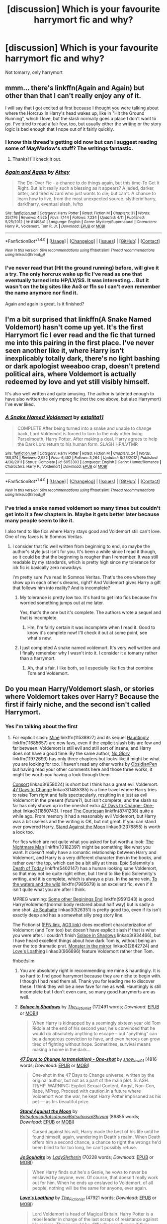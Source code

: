 #+TITLE: [discussion] Which is your favourite harrymort fic and why?

* [discussion] Which is your favourite harrymort fic and why?
:PROPERTIES:
:Author: Ukelele-in-the-rain
:Score: 6
:DateUnix: 1466148230.0
:DateShort: 2016-Jun-17
:FlairText: Discussion
:END:
Not tomarry, only harrymort


** mmm... there's linkffn(Again and Again) but other than that I can't really enjoy any of it.

I will say that I got excited at first because I thought you were talking about where the Horcrux in Harry's head wakes up, like in "Hit the Ground Running", which I love, but the slash normally goes a place I don't want to go. I've tried to read a fair few, too, but usually either the writing or the story logic is bad enough that I nope out of it fairly quickly.
:PROPERTIES:
:Author: cavelioness
:Score: 4
:DateUnix: 1466198817.0
:DateShort: 2016-Jun-18
:END:

*** I know this thread's getting old now but can I suggest reading some of MayMarlow's stuff? The writings fantastic.
:PROPERTIES:
:Author: RiddledSilly
:Score: 2
:DateUnix: 1480673215.0
:DateShort: 2016-Dec-02
:END:

**** Thanks! I'll check it out.
:PROPERTIES:
:Author: cavelioness
:Score: 1
:DateUnix: 1480747964.0
:DateShort: 2016-Dec-03
:END:


*** [[http://www.fanfiction.net/s/8149841/1/][*/Again and Again/*]] by [[https://www.fanfiction.net/u/2328854/Athey][/Athey/]]

#+begin_quote
  The Do-Over Fic - a chance to do things again, but this time-To Get it Right. But is it really such a blessing as it appears? A jaded, darker, bitter, and tired wizard who just wants to die; but can't. A chance to learn how to live, from the most unexpected source. slytherin!harry, dark!harry, eventual slash, lv/hp
#+end_quote

^{/Site/: [[http://www.fanfiction.net/][fanfiction.net]] *|* /Category/: Harry Potter *|* /Rated/: Fiction M *|* /Chapters/: 31 *|* /Words/: 257,176 *|* /Reviews/: 4,525 *|* /Favs/: 7,144 *|* /Follows/: 7,234 *|* /Updated/: 4/11 *|* /Published/: 5/25/2012 *|* /id/: 8149841 *|* /Language/: English *|* /Genre/: Mystery/Supernatural *|* /Characters/: Harry P., Voldemort, Tom R. Jr. *|* /Download/: [[http://www.ff2ebook.com/old/ffn-bot/index.php?id=8149841&source=ff&filetype=epub][EPUB]] or [[http://www.ff2ebook.com/old/ffn-bot/index.php?id=8149841&source=ff&filetype=mobi][MOBI]]}

--------------

*FanfictionBot*^{1.4.0} *|* [[[https://github.com/tusing/reddit-ffn-bot/wiki/Usage][Usage]]] | [[[https://github.com/tusing/reddit-ffn-bot/wiki/Changelog][Changelog]]] | [[[https://github.com/tusing/reddit-ffn-bot/issues/][Issues]]] | [[[https://github.com/tusing/reddit-ffn-bot/][GitHub]]] | [[[https://www.reddit.com/message/compose?to=tusing][Contact]]]

^{/New in this version: Slim recommendations using/ ffnbot!slim! /Thread recommendations using/ linksub(thread_id)!}
:PROPERTIES:
:Author: FanfictionBot
:Score: 1
:DateUnix: 1466198861.0
:DateShort: 2016-Jun-18
:END:


*** I've never read that (Hit the ground running) before, will give it a try. The only horcrux wake up fic I've read as one that eventually turned into HP/LV/SS. It was interesting... But it wasn't on the big sites like Ao3 or ffn so I can't even remember the name anymore nor find it.

Again and again is great. Is it finished?
:PROPERTIES:
:Author: Ukelele-in-the-rain
:Score: 1
:DateUnix: 1466217115.0
:DateShort: 2016-Jun-18
:END:


** I'm a bit surprised that linkffn(A Snake Named Voldemort) hasn't come up yet. It's the first Harrymort fic I ever read and the fic that turned me into this pairing in the first place. I've never seen another like it, where Harry isn't inexplicably totally dark, there's no light bashing or dark apologist weeaboo crap, doesn't pretend political airs, where Voldemort is actually redeemed by love and yet still visibly himself.

It's also well written and quite amusing. The author is talented enough to have also written the only mpreg fic (not the one above, but also Harrymort) I've ever liked.
:PROPERTIES:
:Author: Selofain
:Score: 4
:DateUnix: 1466212574.0
:DateShort: 2016-Jun-18
:END:

*** [[http://www.fanfiction.net/s/6953303/1/][*/A Snake Named Voldemort/*]] by [[https://www.fanfiction.net/u/2641800/estalita11][/estalita11/]]

#+begin_quote
  COMPLETE After being turned into a snake and unable to change back, Lord Voldemort is forced to turn to the only other living Parselmouth, Harry Potter. After making a deal, Harry agrees to help the Dark Lord return to his human form. SLASH HP/LVTMR
#+end_quote

^{/Site/: [[http://www.fanfiction.net/][fanfiction.net]] *|* /Category/: Harry Potter *|* /Rated/: Fiction M *|* /Chapters/: 24 *|* /Words/: 185,074 *|* /Reviews/: 2,952 *|* /Favs/: 6,452 *|* /Follows/: 3,264 *|* /Updated/: 6/25/2012 *|* /Published/: 4/30/2011 *|* /Status/: Complete *|* /id/: 6953303 *|* /Language/: English *|* /Genre/: Humor/Romance *|* /Characters/: Harry P., Voldemort *|* /Download/: [[http://www.ff2ebook.com/old/ffn-bot/index.php?id=6953303&source=ff&filetype=epub][EPUB]] or [[http://www.ff2ebook.com/old/ffn-bot/index.php?id=6953303&source=ff&filetype=mobi][MOBI]]}

--------------

*FanfictionBot*^{1.4.0} *|* [[[https://github.com/tusing/reddit-ffn-bot/wiki/Usage][Usage]]] | [[[https://github.com/tusing/reddit-ffn-bot/wiki/Changelog][Changelog]]] | [[[https://github.com/tusing/reddit-ffn-bot/issues/][Issues]]] | [[[https://github.com/tusing/reddit-ffn-bot/][GitHub]]] | [[[https://www.reddit.com/message/compose?to=tusing][Contact]]]

^{/New in this version: Slim recommendations using/ ffnbot!slim! /Thread recommendations using/ linksub(thread_id)!}
:PROPERTIES:
:Author: FanfictionBot
:Score: 1
:DateUnix: 1466212585.0
:DateShort: 2016-Jun-18
:END:


*** I've tried a snake named voldemort so many times but couldn't get into it a few chapters in. Maybe it gets better later because many people seem to like it.

I also tend to like fics where Harry stays good and Voldemort still can't love. One of my faves is In Somnos Veritas.
:PROPERTIES:
:Author: Ukelele-in-the-rain
:Score: 1
:DateUnix: 1466217368.0
:DateShort: 2016-Jun-18
:END:

**** I consider that fic well written from beginning to end, so maybe the author's style just isn't for you. It's been a while since I read it though, so it could be that the beginning is rougher than I remember. It was still readable by my standards, which is pretty high since my tolerance for ick fic is basically zero nowadays.

I'm pretty sure I've read In Somnos Veritas. That's the one where they show up in each other's dreams, right? And Voldemort gives Harry a gift that follows him into reality? And is incomplete?
:PROPERTIES:
:Author: Selofain
:Score: 1
:DateUnix: 1466218257.0
:DateShort: 2016-Jun-18
:END:

***** My tolerance is pretty low too. It's hard to get into fics because I'm worried something jumps out at me later.

Yes, that's the one but it's complete. The authors wrote a sequel and that is incomplete.
:PROPERTIES:
:Author: Ukelele-in-the-rain
:Score: 1
:DateUnix: 1466219308.0
:DateShort: 2016-Jun-18
:END:

****** Hm, I'm fairly certain it was incomplete when I read it. Good to know it's complete now! I'll check it out at some point, see what's new.
:PROPERTIES:
:Author: Selofain
:Score: 1
:DateUnix: 1466233178.0
:DateShort: 2016-Jun-18
:END:


***** I just completed A snake named voldemort. It's very well written and I finally remember why I wasn't into it. I consider it a tomarry rather than a harrymort.
:PROPERTIES:
:Author: Ukelele-in-the-rain
:Score: 1
:DateUnix: 1466423462.0
:DateShort: 2016-Jun-20
:END:

****** Ah, that's fair. I like both, so I especially like fics that combine Tom and Voldemort.
:PROPERTIES:
:Author: Selofain
:Score: 1
:DateUnix: 1466459737.0
:DateShort: 2016-Jun-21
:END:


** Do you mean Harry/Voldemort slash, or stories where Voldemort takes over Harry? Because the first if fairly niche, and the second isn't called Harrymort.
:PROPERTIES:
:Author: TheBlueMenace
:Score: 2
:DateUnix: 1466162268.0
:DateShort: 2016-Jun-17
:END:

*** Yes I'm talking about the first
:PROPERTIES:
:Author: Ukelele-in-the-rain
:Score: 2
:DateUnix: 1466172039.0
:DateShort: 2016-Jun-17
:END:

**** For explicit slash: [[https://www.fanfiction.net/s/11538927/1/Mine][Mine]] linkffn(11538927) and its sequel [[https://www.fanfiction.net/s/11685657/1/Hauntingly][Hauntingly]] linkffn(11685657) are new favs, even if the explicit slash bits are few and far between. Voldemort is still evil and still sort of insane, and Harry does not have a good time. By the same author, [[https://www.fanfiction.net/s/11972693/1/No-Glory][No Glory]] linkffn(11972693) has only three chapters but looks like it might be what you are looking for too. I haven't read any other works by [[https://www.fanfiction.net/u/6778783/ObsidianPen][ObsidianPen]] but having read your other comments here and those three works, it might be worth you having a look through them.

[[http://archiveofourown.org/works/658024][Consort]] linkao3(658024) is short but I think has a great evil Voldemort. [[http://archiveofourown.org/works/1485385][47 Days to Change]] linkao3(1485385) is a time travel where Harry tries to raise Tom right and fails spectacularly, resulting in a just as evil Voldemort in the present (future?), but isn't complete, and the slash so far has only shown up in the oneshot extra [[http://archiveofourown.org/works/1850743][47 Days to Change- One-shot]] linkao3(1850743). I read [[https://www.fanfiction.net/s/8741238/1/The-Courtesan][The Courtesan]] linkffn(8741238) quite a while ago. From memory it had a reasonably evil Voldemort, but Harry was a bit useless and the writing is OK, but not great. If you can stand over powered Harry, [[http://archiveofourown.org/works/2378855][Stand Against the Moon]] linkao3(2378855) is worth a look too.

For fics which are not quite what you asked for but worth a look: [[https://www.fanfiction.net/s/10182397/1/The-Nightmare-Man][The Nightmare Man]] linkffn(10182397) might be something like what you want. It doesn't really have a romantic relationship between Harry and Voldemort, and Harry is a very different character then in the books, and rather over the top, which can be a bit silly at times. Epic Solemnity's [[https://www.fanfiction.net/s/5402147/1/Death-of-Today][Death of Today]] linkffn(5402147) has a human looking sane Voldemort, so that may not be quite right either, but I tend to like Epic Solemnity's writing, and it is complete, which is always a plus. In the same vein, [[https://www.fanfiction.net/s/7985679/1/To-the-Waters-and-the-Wild][To the waters and the wild]] linkffn(7985679) is an excellent fic, even if it isn't quite what you are after I think.

MPREG warning: [[https://www.fanfiction.net/s/9591343/1/Some-Other-Beginning-s-End][Some other Beginings End]] linkffn(9591343) is good Harry/Voldemort(normal body restored about half way) but is sadly a one shot. [[http://archiveofourown.org/works/526351][Je Souhaite]] linkao3(526351) is pretty good too, even if its isn't exactly deep and has a somewhat silly preg story line.

The Fictionist ([[https://www.fanfiction.net/u/2227840/The-Fictionist][FFN link]], [[http://archiveofourown.org/users/The_Fictionist/works][AO3 link]]) does excellent characterization of Voldemort (and Tom too) but doesn't have explicit slash if that is what you were after. I couldn't finish [[http://archiveofourown.org/works/934466][Solace in Shadows]] linkao3(934466), but I have heard excellent things about how dark Tom is, without being an over the top dramatic prat. [[http://archiveofourown.org/works/2842724][Monster in the mirror]] linkao3(2842724) and [[http://archiveofourown.org/works/966896][Love's Loathing]] linkao3(966896) feature Voldemort rather then Tom.

ffnbot!slim
:PROPERTIES:
:Author: TheBlueMenace
:Score: 2
:DateUnix: 1466258327.0
:DateShort: 2016-Jun-18
:END:

***** You are absolutely right in recommending me mine & hauntingly. It is so hard to find good harrymort because they are niche to begin with. I though I had read them all. Thank you for leading me to discover these. I think they will be a new fave for me as well. Hauntingly is still incomplete but I don't even care, so many good harrymorts are as well.
:PROPERTIES:
:Author: Ukelele-in-the-rain
:Score: 2
:DateUnix: 1466438910.0
:DateShort: 2016-Jun-20
:END:


***** [[http://archiveofourown.org/works/934466][*/Solace in Shadows/*]] by [[http://archiveofourown.org/users/The_Fictionist/pseuds/The_Fictionist][/The_Fictionist/]] (172491 words; /Download/: [[http://archiveofourown.org/downloads/Th/The_Fictionist/934466/Solace%20in%20Shadows.epub?updated_at=1462539347][EPUB]] or [[http://archiveofourown.org/downloads/Th/The_Fictionist/934466/Solace%20in%20Shadows.mobi?updated_at=1462539347][MOBI]])

#+begin_quote
  When Harry is kidnapped by a seemingly sixteen year old Tom Riddle at the end of his second year, he's convinced that he would do absolutely anything to escape -- but "anything" can be a dangerous conviction to have, and even heroes can grow tired of fighting without hope. Sometimes, survival means making a home in the dark...
#+end_quote

[[http://archiveofourown.org/works/1850743][*/47 Days to Change (a translation) - One-shot/*]] by [[http://archiveofourown.org/users/snow_owl01/pseuds/snow_owl01][/snow_owl01/]] (4816 words; /Download/: [[http://archiveofourown.org/downloads/sn/snow_owl01/1850743/47%20Days%20to%20Change%20a%20translation.epub?updated_at=1411276517][EPUB]] or [[http://archiveofourown.org/downloads/sn/snow_owl01/1850743/47%20Days%20to%20Change%20a%20translation.mobi?updated_at=1411276517][MOBI]])

#+begin_quote
  One-shot in the 47 Days to Change universe, written by the original author, but not as a part of the main plot. SLASH. TR/HP. WARNING: Explicit Sexual Content, Angst, Non-Con, Rape, MPreg. Proceed with caution.In a future where Voldemort won the war, he kept Harry Potter imprisoned as his pet --- as his beautiful prize.
#+end_quote

[[http://archiveofourown.org/works/2378855][*/Stand Against the Moon/*]] by [[http://archiveofourown.org/users/Batsutousai/pseuds/Batsutousaihttp://archiveofourown.org/users/Batsutousai/pseuds/Batsutousaihttp://archiveofourown.org/users/Batsutousai/pseuds/Batsutousaihttp://archiveofourown.org/users/Shivani/pseuds/Shivani][/BatsutousaiBatsutousaiBatsutousaiShivani/]] (86855 words; /Download/: [[http://archiveofourown.org/downloads/Ba/Batsutousai/2378855/Stand%20Against%20the%20Moon.epub?updated_at=1457512093][EPUB]] or [[http://archiveofourown.org/downloads/Ba/Batsutousai/2378855/Stand%20Against%20the%20Moon.mobi?updated_at=1457512093][MOBI]])

#+begin_quote
  Cursed against his will, Harry made the best of his life until he found himself, again, wandering in Death's realm. When Death offers him a second chance, a chance to right the wrongs he'd been blind to for too long, he can't possibly refuse.
#+end_quote

[[http://archiveofourown.org/works/526351][*/Je Souhaite/*]] by [[http://archiveofourown.org/users/LadySlytherin/pseuds/LadySlytherin][/LadySlytherin/]] (70228 words; /Download/: [[http://archiveofourown.org/downloads/La/LadySlytherin/526351/Je%20Souhaite.epub?updated_at=1387608493][EPUB]] or [[http://archiveofourown.org/downloads/La/LadySlytherin/526351/Je%20Souhaite.mobi?updated_at=1387608493][MOBI]])

#+begin_quote
  When Harry finds out he's a Genie, he vows to never be enslaved by anyone, ever. Of course, that doesn't really work out for him. When he ends up enslaved to Voldemort, of all people, nothing will be the same for anyone, ever again.
#+end_quote

[[http://archiveofourown.org/works/966896][*/Love's Loathing/*]] by [[http://archiveofourown.org/users/The_Fictionist/pseuds/The_Fictionist][/The_Fictionist/]] (47921 words; /Download/: [[http://archiveofourown.org/downloads/Th/The_Fictionist/966896/Loves%20Loathing.epub?updated_at=1463085186][EPUB]] or [[http://archiveofourown.org/downloads/Th/The_Fictionist/966896/Loves%20Loathing.mobi?updated_at=1463085186][MOBI]])

#+begin_quote
  Lord Voldemort is head of Magical Britain. Harry Potter is a rebel leader in charge of the last scraps of resistance against his regime. Things would be difficult enough even if they hadn't once been engaged.
#+end_quote

[[http://www.fanfiction.net/s/8741238/1/][*/The Courtesan/*]] by [[https://www.fanfiction.net/u/4384879/Drops-of-Nightshade][/Drops of Nightshade/]] (144,902 words, complete; /Download/: [[http://www.ff2ebook.com/old/ffn-bot/index.php?id=8741238&source=ff&filetype=epub][EPUB]] or [[http://www.ff2ebook.com/old/ffn-bot/index.php?id=8741238&source=ff&filetype=mobi][MOBI]])

#+begin_quote
  In the prejudiced world where the Dark Lord won, Harry Potter is part of the servile caste, the lowest caste in the new society. Resigned to a life of servitude as a Courtesan, Harry is instead drawn under the wing of the Dark Lord himself. Between the scheming Order and his powerful benefactor, Harry finds himself steadily drawn deeper into the growing conflict. Eventual LV/HP.
#+end_quote

[[http://www.fanfiction.net/s/10182397/1/][*/The Nightmare Man/*]] by [[https://www.fanfiction.net/u/1274947/Tiro][/Tiro/]] (114,379 words, complete; /Download/: [[http://www.ff2ebook.com/old/ffn-bot/index.php?id=10182397&source=ff&filetype=epub][EPUB]] or [[http://www.ff2ebook.com/old/ffn-bot/index.php?id=10182397&source=ff&filetype=mobi][MOBI]])

#+begin_quote
  In the depths of the Ministry, there is a cell for the world's most dangerous man... and he wants out. Read warnings. No slash.
#+end_quote

[[http://www.fanfiction.net/s/9591343/1/][*/Some Other Beginning's End/*]] by [[https://www.fanfiction.net/u/2189129/BelovedShadow][/BelovedShadow/]] (15,755 words, complete; /Download/: [[http://www.ff2ebook.com/old/ffn-bot/index.php?id=9591343&source=ff&filetype=epub][EPUB]] or [[http://www.ff2ebook.com/old/ffn-bot/index.php?id=9591343&source=ff&filetype=mobi][MOBI]])

#+begin_quote
  Harry reveals the fact that he is a horcrux to Voldemort during the final battle, and Voldemort decides to keep Harry safe and protected. Knowing that he and Voldemort are the only two people who will live forever, Harry distances himself from everyone but Voldemort, and develops a growing fascination with the man and his dark, peculiar, ways. HPLV! Not DH Compliant! MPREG!
#+end_quote

[[http://archiveofourown.org/works/2842724][*/The Monster in the Mirror/*]] by [[http://archiveofourown.org/users/The_Fictionist/pseuds/The_Fictionist][/The_Fictionist/]] (40369 words; /Download/: [[http://archiveofourown.org/downloads/Th/The_Fictionist/2842724/The%20Monster%20in%20the%20Mirror.epub?updated_at=1465992267][EPUB]] or [[http://archiveofourown.org/downloads/Th/The_Fictionist/2842724/The%20Monster%20in%20the%20Mirror.mobi?updated_at=1465992267][MOBI]])

#+begin_quote
  1) The Cruciatus Harry used in the Department of Mysteries was successful. 2) Voldemort arrived just a little bit early.Two small shifts, that change absolutely everything - and understanding is a more dangerous weapon than even Dumbledore could ever have imagined.
#+end_quote

[[http://www.fanfiction.net/s/11538927/1/][*/Mine/*]] by [[https://www.fanfiction.net/u/6778783/ObsidianPen][/ObsidianPen/]] (32,130 words, complete; /Download/: [[http://www.ff2ebook.com/old/ffn-bot/index.php?id=11538927&source=ff&filetype=epub][EPUB]] or [[http://www.ff2ebook.com/old/ffn-bot/index.php?id=11538927&source=ff&filetype=mobi][MOBI]])

#+begin_quote
  He opened his mouth to speak, but he was cut off by an icy statement that caused the hairs on his entire body to stand erect. "I know what you are, Harry Potter... Death will never touch you." SLASH, HP/LV. Darkly disturbing and all sorts of twisted- a story of abduction, possession, and manic obsession. SEQUEL posted: Hauntingly
#+end_quote

[[http://archiveofourown.org/works/1485385][*/47 Days to Change (a translation)/*]] by [[http://archiveofourown.org/users/snow_owl01/pseuds/snow_owl01][/snow_owl01/]] (103911 words; /Download/: [[http://archiveofourown.org/downloads/sn/snow_owl01/1485385/47%20Days%20to%20Change%20a%20translation.epub?updated_at=1462042425][EPUB]] or [[http://archiveofourown.org/downloads/sn/snow_owl01/1485385/47%20Days%20to%20Change%20a%20translation.mobi?updated_at=1462042425][MOBI]])

#+begin_quote
  This is a 'Harry travels back in time to raise Tom' story. An unfortunate tale of one man's failed attempt to mold young Tom into a decent, law-abiding citizen. Instead, as Fate will have it, young Tom grows up to become the same twisted psychopath, who is hell-bent on winning the love of his adoptive father. Harry's consent be damned.
#+end_quote

--------------

/slim!FanfictionBot/^{1.4.0}.
:PROPERTIES:
:Author: FanfictionBot
:Score: 1
:DateUnix: 1466258353.0
:DateShort: 2016-Jun-18
:END:


***** [[http://www.fanfiction.net/s/5402147/1/][*/Death of Today/*]] by [[https://www.fanfiction.net/u/2093991/Epic-Solemnity][/Epic Solemnity/]] (500,882 words, complete; /Download/: [[http://www.ff2ebook.com/old/ffn-bot/index.php?id=5402147&source=ff&filetype=epub][EPUB]] or [[http://www.ff2ebook.com/old/ffn-bot/index.php?id=5402147&source=ff&filetype=mobi][MOBI]])

#+begin_quote
  COMPLETE LV/HP: Raised in a Muggle orphanage, Harry arrives at Hogwarts a bitter boy. Unusually intelligent, he's recruited by the Unspeakables and the Death Eaters at a young age. As he grows older, he constantly has to struggle to keep his footing around a manipulative and bored Dark Lord, who fancies mind games and intellectual entertainment.
#+end_quote

[[http://www.fanfiction.net/s/7985679/1/][*/To the Waters and the Wild/*]] by [[https://www.fanfiction.net/u/2289300/Paimpont][/Paimpont/]] (62,146 words; /Download/: [[http://www.ff2ebook.com/old/ffn-bot/index.php?id=7985679&source=ff&filetype=epub][EPUB]] or [[http://www.ff2ebook.com/old/ffn-bot/index.php?id=7985679&source=ff&filetype=mobi][MOBI]])

#+begin_quote
  While flying back from Godric's Hollow, Hagrid accidentally drops baby Harry over a wild forest. Harry is raised by rebel fairies until his Hogwarts letter arrives. The Dark Lord is in for a surprise... HP/LV romance. SLASH.
#+end_quote

[[http://archiveofourown.org/works/658024][*/Consort/*]] by [[http://archiveofourown.org/users/Kandakicksass/pseuds/Kandakicksass][/Kandakicksass/]] (3915 words; /Download/: [[http://archiveofourown.org/downloads/Ka/Kandakicksass/658024/Consort.epub?updated_at=1387629446][EPUB]] or [[http://archiveofourown.org/downloads/Ka/Kandakicksass/658024/Consort.mobi?updated_at=1387629446][MOBI]])

#+begin_quote
  Things went differently than expected in the graveyard, and Tom Riddle rises again as Voldemort with an anonymous, formidable consort no one recognizes until it's far too late.
#+end_quote

[[http://www.fanfiction.net/s/11685657/1/][*/Hauntingly/*]] by [[https://www.fanfiction.net/u/6778783/ObsidianPen][/ObsidianPen/]] (264,117 words; /Download/: [[http://www.ff2ebook.com/old/ffn-bot/index.php?id=11685657&source=ff&filetype=epub][EPUB]] or [[http://www.ff2ebook.com/old/ffn-bot/index.php?id=11685657&source=ff&filetype=mobi][MOBI]])

#+begin_quote
  Alive. Hidden. Concealed in the metaphorical closet, and the ominous, creaking footsteps outside belong to a monster... He's sniffing the air in anticipation. He's craving more than the scent. Intoxicated by his own bloodlust, and a single, fleeting moment of weakness is all he needs. "...I will have you..." Eventual HP/LV/TR. Sequel to 'Mine'.
#+end_quote

--------------

/slim!FanfictionBot/^{1.4.0}.
:PROPERTIES:
:Author: FanfictionBot
:Score: 1
:DateUnix: 1466258365.0
:DateShort: 2016-Jun-18
:END:


** Harry Potter and the descent into darkness.
:PROPERTIES:
:Score: 2
:DateUnix: 1466171715.0
:DateShort: 2016-Jun-17
:END:


** I'm on cellphone so can't find story numbers, only names I'd say brainstorm001's three works, Mirrored, The cave incident and The love incident. All harrymort, no tommary. For me, the most important part is Voldemort won't become a "good" people easily. He's a villain, and he won't change into a tender, caring, moral people in a second. He is also unlikely to fall in love very quick and recognize that immediately. The author gets those right.
:PROPERTIES:
:Author: Sayako_
:Score: 2
:DateUnix: 1466193621.0
:DateShort: 2016-Jun-18
:END:


** I second Again and Again. (I've read it multiple times.) I think there were a few others by Athey that I enjoyed.

I also loved Xerosis and Abandon and Reclaim by Batsutousai.

There are a few others, but I'm on my phone....

linkffn(Xerosis) linkffn(Abandon by Batsutousai)
:PROPERTIES:
:Author: jfinner1
:Score: 2
:DateUnix: 1466206984.0
:DateShort: 2016-Jun-18
:END:

*** [[http://www.fanfiction.net/s/6985795/1/][*/Xerosis/*]] by [[https://www.fanfiction.net/u/577769/Batsutousai][/Batsutousai/]]

#+begin_quote
  Harry's world ends at the hands of those he'd once fought to save. An adult-Harry goes back to his younger self fic. Semi-super!Harry, Voldemort/Harry, SLASH-for the idiots
#+end_quote

^{/Site/: [[http://www.fanfiction.net/][fanfiction.net]] *|* /Category/: Harry Potter *|* /Rated/: Fiction T *|* /Chapters/: 11 *|* /Words/: 145,018 *|* /Reviews/: 2,189 *|* /Favs/: 6,208 *|* /Follows/: 2,844 *|* /Updated/: 9/28/2011 *|* /Published/: 5/12/2011 *|* /Status/: Complete *|* /id/: 6985795 *|* /Language/: English *|* /Genre/: Supernatural/Adventure *|* /Characters/: <Harry P., Voldemort> Hermione G., Barty C. Jr. *|* /Download/: [[http://www.ff2ebook.com/old/ffn-bot/index.php?id=6985795&source=ff&filetype=epub][EPUB]] or [[http://www.ff2ebook.com/old/ffn-bot/index.php?id=6985795&source=ff&filetype=mobi][MOBI]]}

--------------

[[http://www.fanfiction.net/s/2032067/1/][*/Abandon/*]] by [[https://www.fanfiction.net/u/577769/Batsutousai][/Batsutousai/]]

#+begin_quote
  Abandoned on the streets of London, 16 year old Harry Potter must find a way to survive. What's the Boy Who Lived to do? --Harry/Voldemort, OOC, AU, postOotP, nonHBP compliant-- BEING REDONE!
#+end_quote

^{/Site/: [[http://www.fanfiction.net/][fanfiction.net]] *|* /Category/: Harry Potter *|* /Rated/: Fiction M *|* /Chapters/: 48 *|* /Words/: 265,023 *|* /Reviews/: 3,507 *|* /Favs/: 4,551 *|* /Follows/: 1,055 *|* /Updated/: 7/3/2005 *|* /Published/: 8/27/2004 *|* /Status/: Complete *|* /id/: 2032067 *|* /Language/: English *|* /Genre/: Drama/Humor *|* /Characters/: <Harry P., Tom R. Jr.> Ginny W. *|* /Download/: [[http://www.ff2ebook.com/old/ffn-bot/index.php?id=2032067&source=ff&filetype=epub][EPUB]] or [[http://www.ff2ebook.com/old/ffn-bot/index.php?id=2032067&source=ff&filetype=mobi][MOBI]]}

--------------

*FanfictionBot*^{1.4.0} *|* [[[https://github.com/tusing/reddit-ffn-bot/wiki/Usage][Usage]]] | [[[https://github.com/tusing/reddit-ffn-bot/wiki/Changelog][Changelog]]] | [[[https://github.com/tusing/reddit-ffn-bot/issues/][Issues]]] | [[[https://github.com/tusing/reddit-ffn-bot/][GitHub]]] | [[[https://www.reddit.com/message/compose?to=tusing][Contact]]]

^{/New in this version: Slim recommendations using/ ffnbot!slim! /Thread recommendations using/ linksub(thread_id)!}
:PROPERTIES:
:Author: FanfictionBot
:Score: 1
:DateUnix: 1466207043.0
:DateShort: 2016-Jun-18
:END:


*** Batsutousai write super Harry right? I can't really remember but I think that's why I avoided those fics.
:PROPERTIES:
:Author: Ukelele-in-the-rain
:Score: 1
:DateUnix: 1466271376.0
:DateShort: 2016-Jun-18
:END:


** You can read linkffn(Harry Potter and the Sympathy of Souls; Tom's Savior; Labor of Insanity)

The last one is hilarious with an accidentally pregnant Tom Riddle.
:PROPERTIES:
:Author: dreikorg
:Score: 1
:DateUnix: 1466277042.0
:DateShort: 2016-Jun-18
:END:

*** [[http://www.fanfiction.net/s/10275999/1/][*/Tom's Savior/*]] by [[https://www.fanfiction.net/u/981007/HP-Slash-Luv][/HP Slash Luv/]]

#+begin_quote
  Tom Riddle and Harry Potter meet at the orphanage, and it was a match made in Heaven.
#+end_quote

^{/Site/: [[http://www.fanfiction.net/][fanfiction.net]] *|* /Category/: Harry Potter *|* /Rated/: Fiction T *|* /Words/: 1,265 *|* /Reviews/: 19 *|* /Favs/: 302 *|* /Follows/: 92 *|* /Published/: 4/16/2014 *|* /Status/: Complete *|* /id/: 10275999 *|* /Language/: English *|* /Genre/: Romance *|* /Characters/: <Harry P., Tom R. Jr.> *|* /Download/: [[http://www.ff2ebook.com/old/ffn-bot/index.php?id=10275999&source=ff&filetype=epub][EPUB]] or [[http://www.ff2ebook.com/old/ffn-bot/index.php?id=10275999&source=ff&filetype=mobi][MOBI]]}

--------------

[[http://www.fanfiction.net/s/9475078/1/][*/Labor of Insanity/*]] by [[https://www.fanfiction.net/u/2641800/estalita11][/estalita11/]]

#+begin_quote
  Guess who knocked up the Dark Lord? HP/TMR slash, mpreg, CRACK, but with a sophisticated tone. One-shot, complete
#+end_quote

^{/Site/: [[http://www.fanfiction.net/][fanfiction.net]] *|* /Category/: Harry Potter *|* /Rated/: Fiction M *|* /Words/: 17,467 *|* /Reviews/: 76 *|* /Favs/: 598 *|* /Follows/: 116 *|* /Published/: 7/9/2013 *|* /Status/: Complete *|* /id/: 9475078 *|* /Language/: English *|* /Genre/: Humor/Romance *|* /Characters/: Harry P., Tom R. Jr. *|* /Download/: [[http://www.ff2ebook.com/old/ffn-bot/index.php?id=9475078&source=ff&filetype=epub][EPUB]] or [[http://www.ff2ebook.com/old/ffn-bot/index.php?id=9475078&source=ff&filetype=mobi][MOBI]]}

--------------

[[http://www.fanfiction.net/s/11330784/1/][*/Harry Potter and the Sympathy of Souls/*]] by [[https://www.fanfiction.net/u/2220074/MorticiaYouSpokeFrench][/MorticiaYouSpokeFrench/]]

#+begin_quote
  Voldemort succeeds in stealing the philosopher's stone, but not all is as it seems.
#+end_quote

^{/Site/: [[http://www.fanfiction.net/][fanfiction.net]] *|* /Category/: Harry Potter *|* /Rated/: Fiction T *|* /Chapters/: 9 *|* /Words/: 61,491 *|* /Reviews/: 332 *|* /Favs/: 913 *|* /Follows/: 928 *|* /Updated/: 2/15 *|* /Published/: 6/22/2015 *|* /Status/: Complete *|* /id/: 11330784 *|* /Language/: English *|* /Genre/: Adventure/Romance *|* /Characters/: <Harry P., Tom R. Jr.> <Nicolas F., Perenelle F.> *|* /Download/: [[http://www.ff2ebook.com/old/ffn-bot/index.php?id=11330784&source=ff&filetype=epub][EPUB]] or [[http://www.ff2ebook.com/old/ffn-bot/index.php?id=11330784&source=ff&filetype=mobi][MOBI]]}

--------------

*FanfictionBot*^{1.4.0} *|* [[[https://github.com/tusing/reddit-ffn-bot/wiki/Usage][Usage]]] | [[[https://github.com/tusing/reddit-ffn-bot/wiki/Changelog][Changelog]]] | [[[https://github.com/tusing/reddit-ffn-bot/issues/][Issues]]] | [[[https://github.com/tusing/reddit-ffn-bot/][GitHub]]] | [[[https://www.reddit.com/message/compose?to=tusing][Contact]]]

^{/New in this version: Slim recommendations using/ ffnbot!slim! /Thread recommendations using/ linksub(thread_id)!}
:PROPERTIES:
:Author: FanfictionBot
:Score: 1
:DateUnix: 1466277082.0
:DateShort: 2016-Jun-18
:END:


** Ewwww
:PROPERTIES:
:Author: James_Locke
:Score: -9
:DateUnix: 1466174976.0
:DateShort: 2016-Jun-17
:END:

*** Don't yuck my yum

Seriously though I don't really romanticize this pairing. The dynamic can be really fascinating though and it takes a certain kind of writer to do it well. I'm into gory morbid stuff. Works for me.

Also, Voldemort is written as being really good with magic but it's seldom demonstrated in other fics. Harrymort fics tend to go into really fantastic magical theory and stuff.
:PROPERTIES:
:Author: Ukelele-in-the-rain
:Score: 4
:DateUnix: 1466179045.0
:DateShort: 2016-Jun-17
:END:

**** Ewwwwwwwwwwwwwwwwwwwwwwww
:PROPERTIES:
:Author: James_Locke
:Score: -11
:DateUnix: 1466179965.0
:DateShort: 2016-Jun-17
:END:

***** ಠ_ಠ
:PROPERTIES:
:Author: Ukelele-in-the-rain
:Score: 2
:DateUnix: 1466181392.0
:DateShort: 2016-Jun-17
:END:

****** Yes, that was my reaction.
:PROPERTIES:
:Author: James_Locke
:Score: -7
:DateUnix: 1466181555.0
:DateShort: 2016-Jun-17
:END:


*** OP is asking for favorites and reason. If you don't like it you can just leave it.
:PROPERTIES:
:Author: Sayako_
:Score: 5
:DateUnix: 1466193132.0
:DateShort: 2016-Jun-18
:END:

**** Its just a joke. Chill.
:PROPERTIES:
:Author: James_Locke
:Score: -1
:DateUnix: 1466193461.0
:DateShort: 2016-Jun-18
:END:

***** Thread proves otherwise. Lousy derailing at best.
:PROPERTIES:
:Author: Ukelele-in-the-rain
:Score: 1
:DateUnix: 1466217588.0
:DateShort: 2016-Jun-18
:END:
